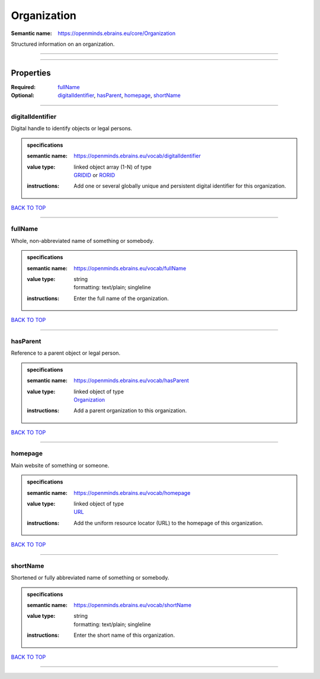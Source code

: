 ############
Organization
############

:Semantic name: https://openminds.ebrains.eu/core/Organization

Structured information on an organization.


------------

------------

Properties
##########

:Required: `fullName <fullName_heading_>`_
:Optional: `digitalIdentifier <digitalIdentifier_heading_>`_, `hasParent <hasParent_heading_>`_, `homepage <homepage_heading_>`_, `shortName <shortName_heading_>`_

------------

.. _digitalIdentifier_heading:

*****************
digitalIdentifier
*****************

Digital handle to identify objects or legal persons.

.. admonition:: specifications

   :semantic name: https://openminds.ebrains.eu/vocab/digitalIdentifier
   :value type: | linked object array \(1-N\) of type
                | `GRIDID <https://openminds-documentation.readthedocs.io/en/v2.0/specifications/core/miscellaneous/GRIDID.html>`_ or `RORID <https://openminds-documentation.readthedocs.io/en/v2.0/specifications/core/miscellaneous/RORID.html>`_
   :instructions: Add one or several globally unique and persistent digital identifier for this organization.

`BACK TO TOP <Organization_>`_

------------

.. _fullName_heading:

********
fullName
********

Whole, non-abbreviated name of something or somebody.

.. admonition:: specifications

   :semantic name: https://openminds.ebrains.eu/vocab/fullName
   :value type: | string
                | formatting: text/plain; singleline
   :instructions: Enter the full name of the organization.

`BACK TO TOP <Organization_>`_

------------

.. _hasParent_heading:

*********
hasParent
*********

Reference to a parent object or legal person.

.. admonition:: specifications

   :semantic name: https://openminds.ebrains.eu/vocab/hasParent
   :value type: | linked object of type
                | `Organization <https://openminds-documentation.readthedocs.io/en/v2.0/specifications/core/actors/organization.html>`_
   :instructions: Add a parent organization to this organization.

`BACK TO TOP <Organization_>`_

------------

.. _homepage_heading:

********
homepage
********

Main website of something or someone.

.. admonition:: specifications

   :semantic name: https://openminds.ebrains.eu/vocab/homepage
   :value type: | linked object of type
                | `URL <https://openminds-documentation.readthedocs.io/en/v2.0/specifications/core/miscellaneous/URL.html>`_
   :instructions: Add the uniform resource locator (URL) to the homepage of this organization.

`BACK TO TOP <Organization_>`_

------------

.. _shortName_heading:

*********
shortName
*********

Shortened or fully abbreviated name of something or somebody.

.. admonition:: specifications

   :semantic name: https://openminds.ebrains.eu/vocab/shortName
   :value type: | string
                | formatting: text/plain; singleline
   :instructions: Enter the short name of this organization.

`BACK TO TOP <Organization_>`_

------------

